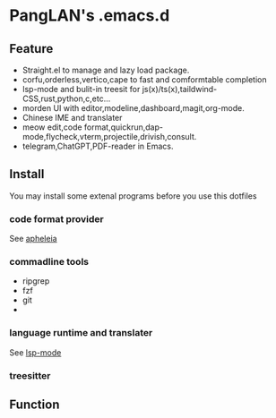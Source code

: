 
#+ATTR_HTML: :style margin-left: auto; margin-right: auto;
[[/logo.svg]]

* PangLAN's .emacs.d

** Feature
+ Straight.el to manage and lazy load package.
+ corfu,orderless,vertico,cape to fast and comformtable completion
+ lsp-mode and bulit-in treesit for js(x)/ts(x),taildwind-CSS,rust,python,c,etc...
+ morden UI with editor,modeline,dashboard,magit,org-mode.
+ Chinese IME and translater
+ meow edit,code format,quickrun,dap-mode,flycheck,vterm,projectile,drivish,consult.
+ telegram,ChatGPT,PDF-reader in Emacs.
** Install
You may install some extenal programs before you use this dotfiles
*** code format provider
See [[https://github.com/radian-software/apheleia][apheleia]]
*** commadline tools
+ ripgrep
+ fzf
+ git
+ 
*** language runtime and translater
See [[https://emacs-lsp.github.io/lsp-mode/page/languages/][lsp-mode]]
*** treesitter 

** Function

